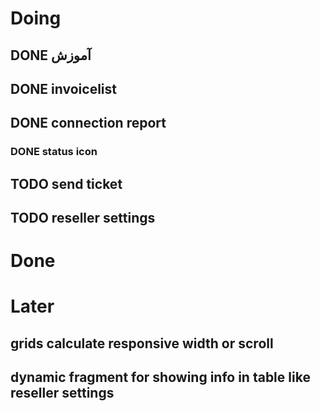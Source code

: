 * Doing
** DONE آموزش
** DONE invoicelist
** DONE connection report
*** DONE status icon
** TODO send ticket 
** TODO reseller settings
* Done
* Later
** grids calculate responsive width or scroll
** dynamic fragment for showing info in table like reseller settings
